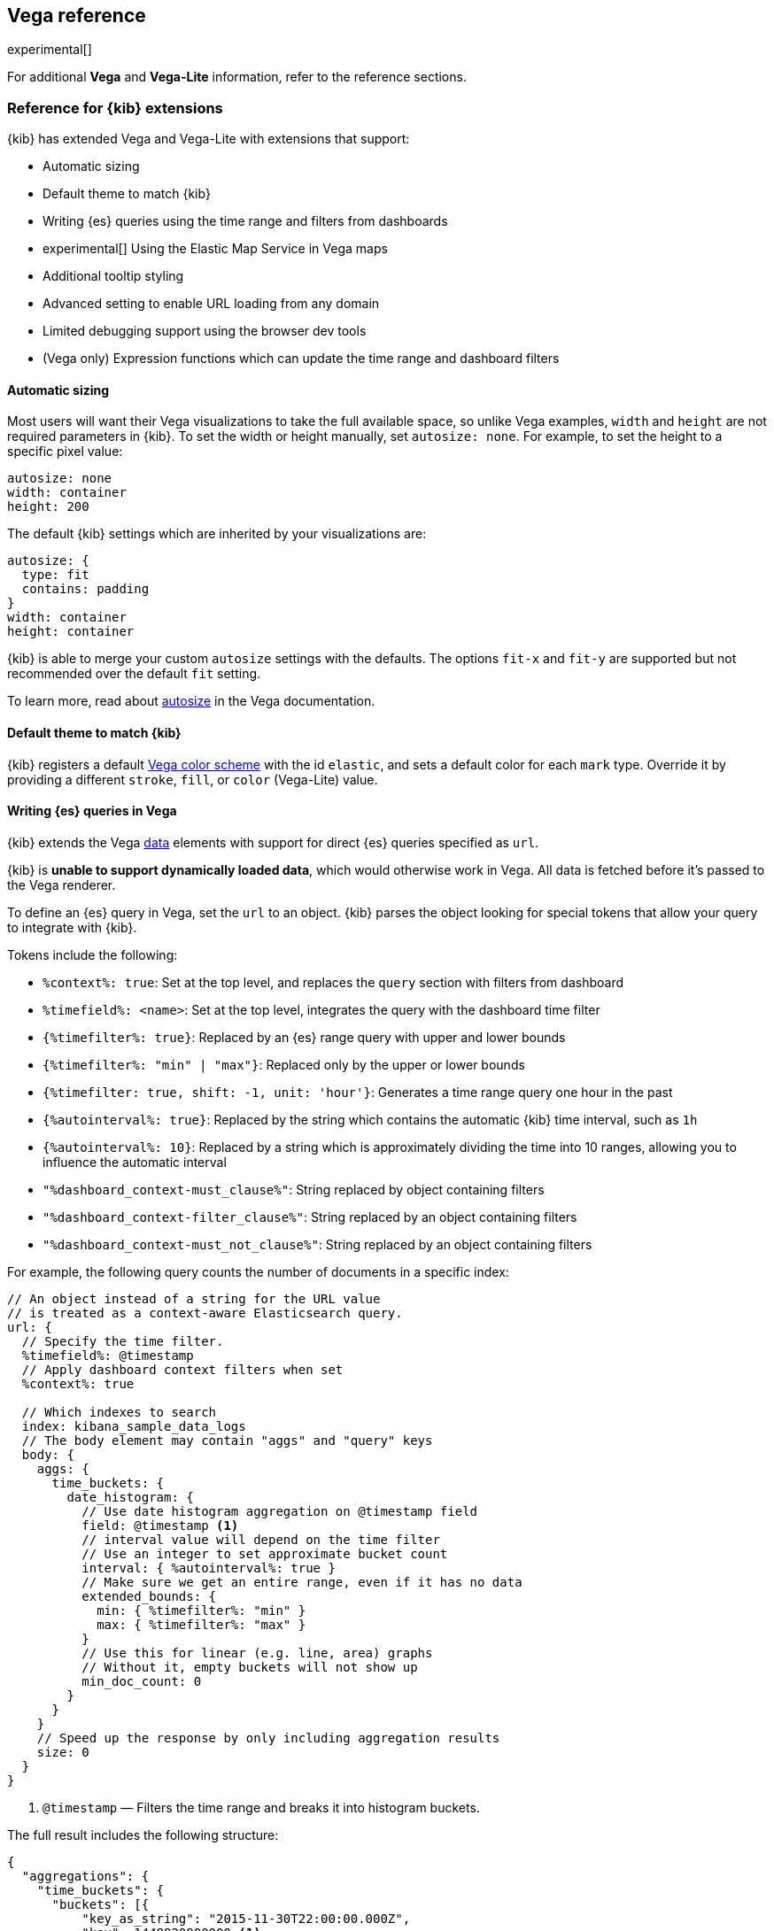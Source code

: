 [[vega-reference]]
== Vega reference

experimental[]

For additional *Vega* and *Vega-Lite* information, refer to the reference sections.

[float]
[[reference-for-kibana-extensions]]
=== Reference for {kib} extensions

{kib} has extended Vega and Vega-Lite with extensions that support:

* Automatic sizing
* Default theme to match {kib}
* Writing {es} queries using the time range and filters from dashboards
* experimental[] Using the Elastic Map Service in Vega maps
* Additional tooltip styling
* Advanced setting to enable URL loading from any domain
* Limited debugging support using the browser dev tools
* (Vega only) Expression functions which can update the time range and dashboard filters

[float]
[[vega-sizing-and-positioning]]
==== Automatic sizing

Most users will want their Vega visualizations to take the full available space, so unlike
Vega examples, `width` and `height` are not required parameters in {kib}. To set the width
or height manually, set `autosize: none`. For example, to set the height to a specific pixel value:

```
autosize: none
width: container
height: 200
```

The default {kib} settings which are inherited by your visualizations are:

```
autosize: {
  type: fit
  contains: padding
}
width: container
height: container
```

{kib} is able to merge your custom `autosize` settings with the defaults. The options `fit-x`
and `fit-y` are supported but not recommended over the default `fit` setting.

To learn more, read about
https://vega.github.io/vega/docs/specification/#autosize[autosize]
in the Vega documentation.

[float]
[[vega-theme]]
==== Default theme to match {kib}

{kib} registers a default https://vega.github.io/vega/docs/schemes/[Vega color scheme]
with the id `elastic`, and sets a default color for each `mark` type.
Override it by providing a different `stroke`, `fill`, or `color` (Vega-Lite) value.

[float]
[[vega-queries]]
==== Writing {es} queries in Vega

{kib} extends the Vega https://vega.github.io/vega/docs/data/[data] elements
with support for direct {es} queries specified as `url`.

{kib} is **unable to support dynamically loaded data**,
which would otherwise work in Vega. All data is fetched before it's passed to
the Vega renderer.

To define an {es} query in Vega, set the `url` to an object. {kib} parses
the object looking for special tokens that allow your query to integrate with {kib}.

Tokens include the following:

* `%context%: true`: Set at the top level, and replaces the `query` section with filters from dashboard
* `%timefield%: <name>`: Set at the top level, integrates the query with the dashboard time filter
* `{%timefilter%: true}`: Replaced by an {es} range query with upper and lower bounds
* `{%timefilter%: "min" | "max"}`: Replaced only by the upper or lower bounds
* `{%timefilter: true, shift: -1, unit: 'hour'}`: Generates a time range query one hour in the past
* `{%autointerval%: true}`: Replaced by the string which contains the automatic {kib} time interval, such as `1h`
* `{%autointerval%: 10}`: Replaced by a string which is approximately dividing the time into 10 ranges, allowing
  you to influence the automatic interval
* `"%dashboard_context-must_clause%"`: String replaced by object containing filters
* `"%dashboard_context-filter_clause%"`: String replaced by an object containing filters
* `"%dashboard_context-must_not_clause%"`: String replaced by an object containing filters

For example, the following query counts the number of documents in a specific index:

[source,yaml]
----
// An object instead of a string for the URL value
// is treated as a context-aware Elasticsearch query.
url: {
  // Specify the time filter.
  %timefield%: @timestamp
  // Apply dashboard context filters when set
  %context%: true

  // Which indexes to search
  index: kibana_sample_data_logs
  // The body element may contain "aggs" and "query" keys
  body: {
    aggs: {
      time_buckets: {
        date_histogram: {
          // Use date histogram aggregation on @timestamp field
          field: @timestamp <1>
          // interval value will depend on the time filter
          // Use an integer to set approximate bucket count
          interval: { %autointerval%: true }
          // Make sure we get an entire range, even if it has no data
          extended_bounds: {
            min: { %timefilter%: "min" }
            max: { %timefilter%: "max" }
          }
          // Use this for linear (e.g. line, area) graphs
          // Without it, empty buckets will not show up
          min_doc_count: 0
        }
      }
    }
    // Speed up the response by only including aggregation results
    size: 0
  }
}
----

<1> `@timestamp` &mdash; Filters the time range and breaks it into histogram
buckets.

The full result includes the following structure:

[source,yaml]
----
{
  "aggregations": {
    "time_buckets": {
      "buckets": [{
          "key_as_string": "2015-11-30T22:00:00.000Z",
          "key": 1448920800000,<1>
          "doc_count": 28
        }, {
          "key_as_string": "2015-11-30T23:00:00.000Z",
          "key": 1448924400000, <1>
          "doc_count": 330
        }, ...
----

<1> `"key"` &mdash; The unix timestamp you can use without conversions by the
Vega date expressions.

For most visualizations, you only need the list of bucket values. To focus on
only the data you need, use `format: {property: "aggregations.time_buckets.buckets"}`.

Specify a query with individual range and dashboard context. The query is
equivalent to `"%context%": true, "%timefield%": "@timestamp"`,
except that the time range is shifted back by 10 minutes:

[source,yaml]
----
{
  body: {
    query: {
      bool: {
        must: [
          // This string will be replaced
          // with the auto-generated "MUST" clause
          "%dashboard_context-must_clause%"
          {
            range: {
              // apply timefilter (upper right corner)
              // to the @timestamp variable
              @timestamp: {
                // "%timefilter%" will be replaced with
                // the current values of the time filter
                // (from the upper right corner)
                "%timefilter%": true
                // Only work with %timefilter%
                // Shift current timefilter by 10 units back
                shift: 10
                // week, day (default), hour, minute, second
                unit: minute
              }
            }
          }
        ]
        must_not: [
          // This string will be replaced with
          // the auto-generated "MUST-NOT" clause
          "%dashboard_context-must_not_clause%"
        ]
        filter: [
          // This string will be replaced
          // with the auto-generated "FILTER" clause
          "%dashboard_context-filter_clause%"
        ]
      }
    }
  }
}
----

NOTE: When using `"%context%": true` or defining a value for `"%timefield%"` the body cannot contain a query. To customize the query within the VEGA specification (e.g. add an additional filter, or shift the timefilter), define your query and use the placeholders as in the example above. The placeholders will be replaced by the actual context of the dashboard or visualization once parsed.

The `"%timefilter%"` can also be used to specify a single min or max
value. The date_histogram's `extended_bounds` can be set
with two values - min and max. Instead of hardcoding a value, you may
use `"min": {"%timefilter%": "min"}`, which will be replaced with the
beginning of the current time range. The `shift` and `unit` values are
also supported. The `"interval"` can also be set dynamically, depending
on the currently picked range: `"interval": {"%autointerval%": 10}` will
try to get about 10-15 data points (buckets).

[float]
[[vega-with-a-map]]
=== Vega with a Map

To enable Maps, the graph must specify `type=map` in the host
configuration:

[source,yaml]
----
{
  "config": {
    "kibana": {
      "type": "map",

      // Initial map position
      "latitude": 40.7,   // default 0
      "longitude": -74,   // default 0
      "zoom": 7,          // default 2

      // defaults to "default". Use false to disable base layer.
      "mapStyle": false,

      // default 0
      "minZoom": 5,

      // defaults to the maximum for the given style,
      // or 25 when base is disabled
      "maxZoom": 13,

      // defaults to true, shows +/- buttons to zoom in/out
      "zoomControl": false,

      // Defaults to 'false', disables mouse wheel zoom. If set to
      // 'true', map may zoom unexpectedly while scrolling dashboard
      "scrollWheelZoom": false,

      // When false, repaints on each move frame.
      // Makes the graph slower when moving the map
      "delayRepaint": true, // default true
    }
  },
  /* the rest of Vega JSON */
}
----

The visualization automatically injects a `"projection"`, which you can use to
calculate the position of all geo-aware marks.
Additionally, you can use `latitude`, `longitude`, and `zoom` signals.
These signals can be used in the graph, or can be updated to modify the
position of the map.

experimental[] You can use Vega's https://vega.github.io/vega/docs/data/[data] element to access https://www.elastic.co/elastic-maps-service[Elastic Maps Service (EMS)] vector shapes of administrative boundaries in your Vega map by setting `url.data` to `emsFile`:

[source,yaml]
----
url: {
  // "type" defaults to "elasticsearch" otherwise
  type: emsfile
  // Name of the file, exactly as in the Region map visualization
  name: World Countries
}
// The result is a geojson file, get its features to use
// this data source with the "shape" marks
// https://vega.github.io/vega/docs/marks/shape/
format: {property: "features"}
----

[float]
[[vega-tooltip]]
==== Additional tooltip styling

{kib} has installed the https://vega.github.io/vega-lite/docs/tooltip.html[Vega tooltip plugin],
so tooltips can be defined in the ways documented there. Beyond that, {kib} also supports
a configuration option for changing the tooltip position and padding:

```js
{
  config: {
    kibana: {
      tooltips: {
        position: 'top',
        padding: 15
      }
    }
  }
}
```

[float]
[[vega-url-loading]]
==== Advanced setting to enable URL loading from any domain

Vega can load data from any URL, but this is disabled by default in {kib}.
To change this, set `vis_type_vega.enableExternalUrls: true` in `kibana.yml`,
then restart {kib}.

[float]
[[vega-inspector]]
==== Vega Inspector
Use the contextual *Inspect* tool to gain insights into different elements.
For Vega visualizations, there are two different views: *Request* and *Vega debug*.

[float]
[[inspect-elasticsearch-requests]]
===== Inspect {es} requests

Vega uses the {ref}/search-search.html[{es} search API] to get documents and aggregation
results from {es}. To troubleshoot these requests, click *Inspect*, which shows the most recent requests.
In case your specification has more than one request, you can switch between the views using the *View* dropdown.

[role="screenshot"]
image::visualize/images/vega_tutorial_inspect_requests.png[]

[float]
[[vega-debugging]]
===== Vega debugging

With the *Vega debug* view, you can inspect the *Data sets* and *Signal Values* runtime data.

The runtime data is read from the
https://vega.github.io/vega/docs/api/debugging/#scope[runtime scope].

[role="screenshot"]
image::visualize/images/vega_tutorial_inspect_data_sets.png[]

To debug more complex specs, access to the `view` variable.  For more information, refer to
the <<vega-browser-debugging-console, Vega browser debugging process>>.

[float]
[[asking-for-help-with-a-vega-spec]]
===== Asking for help with a Vega spec

Because of the dynamic nature of the data in {es}, it is hard to help you with
Vega specs unless you can share a dataset. To do this, click *Inspect*, select the *Vega debug* view,
then select the *Spec* tab:

[role="screenshot"]
image::visualize/images/vega_tutorial_getting_help.png[]

To copy the response, click *Copy to clipboard*. Paste the copied data to
https://gist.github.com/[gist.github.com], possibly with a .json extension. Use the [raw] button,
and share that when asking for help.

[float]
[[vega-browser-debugging-console]]
==== Browser debugging console

experimental[] Use browser debugging tools (for example, F12 or Ctrl+Shift+J in Chrome) to
inspect the `VEGA_DEBUG` variable:

* `view` &mdash; Access to the Vega View object. See https://vega.github.io/vega/docs/api/debugging/[Vega Debugging Guide]
on how to inspect data and signals at runtime. For Vega-Lite,
`VEGA_DEBUG.view.data('source_0')` gets the pre-transformed data, and `VEGA_DEBUG.view.data('data_0')`
gets the encoded data. For Vega, it uses the data name as defined in your Vega spec.

* `vega_spec` &mdash; Vega JSON graph specification after some modifications by {kib}. In case
of Vega-Lite, this is the output of the Vega-Lite compiler.

* `vegalite_spec` &mdash; If this is a Vega-Lite graph, JSON specification of the graph before
Vega-Lite compilation.

[float]
[[vega-expression-functions]]
==== (Vega only) Expression functions which can update the time range and dashboard filters

{kib} has extended the Vega expression language with these functions:

```js
/**
  * @param {object} query Elastic Query DSL snippet, as used in the query DSL editor
  * @param {string} [index] as defined in Kibana, or default if missing
  */
kibanaAddFilter(query, index)

/**
  * @param {object} query Elastic Query DSL snippet, as used in the query DSL editor
  * @param {string} [index] as defined in Kibana, or default if missing
  */
kibanaRemoveFilter(query, index)

kibanaRemoveAllFilters()

/**
  * Update dashboard time filter to the new values
  * @param {number|string|Date} start
  * @param {number|string|Date} end
  */
kibanaSetTimeFilter(start, end)
```

[float]
[[vega-additional-configuration-options]]
==== Additional configuration options

[source,yaml]
----
{
  config: {
    kibana: {
      // Placement of the Vega-defined signal bindings.
      // Can be `left`, `right`, `top`, or `bottom` (default).
      controlsLocation: top
      // Can be `vertical` or `horizontal` (default).
      controlsDirection: vertical
      // If true, hides most of Vega and Vega-Lite warnings
      hideWarnings: true
      // Vega renderer to use: `svg` or `canvas` (default)
      renderer: canvas
    }
  }
}
----

[[vega-notes]]
[[resources-and-examples]]
=== Resources and examples

experimental[] To learn more about Vega and Vega-Lite, refer to the resources and examples.

[float]
[[vega-editor]]
==== Vega editor
The https://vega.github.io/editor/[Vega Editor] includes examples for Vega & Vega-Lite, but does not support any
{kib}-specific features like {es} requests and interactive base maps.

[float]
[[vega-lite-resources]]
==== Vega-Lite resources
* https://vega.github.io/vega-lite/tutorials/getting_started.html[Tutorials]
* https://vega.github.io/vega-lite/docs/[Docs]
* https://vega.github.io/vega-lite/examples/[Examples]

[float]
[[vega-resources]]
==== Vega resources
* https://vega.github.io/vega/tutorials/[Tutorials]
* https://vega.github.io/vega/docs/[Docs]
* https://vega.github.io/vega/examples/[Examples]

TIP: When you use the examples in {kib}, you may
need to modify the "data" section to use absolute URL. For example,
replace `"url": "data/world-110m.json"` with
`"url": "https://vega.github.io/editor/data/world-110m.json"`.

